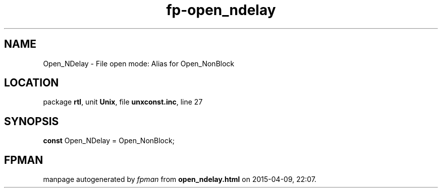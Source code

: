.\" file autogenerated by fpman
.TH "fp-open_ndelay" 3 "2014-03-14" "fpman" "Free Pascal Programmer's Manual"
.SH NAME
Open_NDelay - File open mode: Alias for Open_NonBlock
.SH LOCATION
package \fBrtl\fR, unit \fBUnix\fR, file \fBunxconst.inc\fR, line 27
.SH SYNOPSIS
\fBconst\fR Open_NDelay = Open_NonBlock;

.SH FPMAN
manpage autogenerated by \fIfpman\fR from \fBopen_ndelay.html\fR on 2015-04-09, 22:07.


